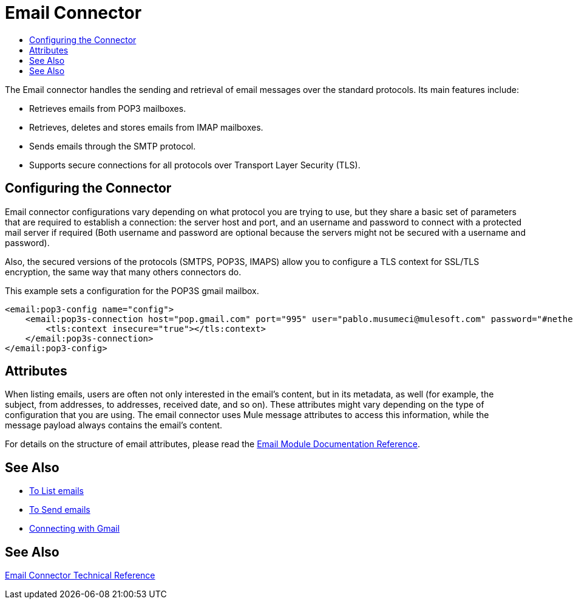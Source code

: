 = Email Connector
:keywords: email, connector, send, retrieve, manage, match, matcher, smtp, pop3, imap
:toc:
:toc-title:

toc::[]

//Anypoint Studio, Design Center connector
[[short_description]]
The Email connector handles the sending and retrieval of email messages over the standard protocols. Its main features
include:

* Retrieves emails from POP3 mailboxes.
* Retrieves, deletes and stores emails from IMAP mailboxes.
* Sends emails through the SMTP protocol.
* Supports secure connections for all protocols over Transport Layer Security (TLS).


[[connection_settings]]
== Configuring the Connector

Email connector configurations vary depending on what protocol you are trying to use, but they share
a basic set of parameters that are required to establish a connection: the server host and port, and
an username and password to connect with a protected mail server if required (Both username and password are
optional because the servers might not be secured with a username and password).

Also, the secured versions of the protocols (SMTPS, POP3S, IMAPS) allow you to configure a TLS context
for SSL/TLS encryption, the same way that many others connectors do.

This example sets a configuration for the POP3S gmail mailbox.

[source, xml, linenums]
----
<email:pop3-config name="config">
    <email:pop3s-connection host="pop.gmail.com" port="995" user="pablo.musumeci@mulesoft.com" password="#netherlands!">
        <tls:context insecure="true"></tls:context>
    </email:pop3s-connection>
</email:pop3-config>
----

== Attributes

When listing emails, users are often not only interested in the email's content, but in its metadata, as well (for example, the subject, from addresses, to addresses, received date, and so on). These attributes might vary depending
on the type of configuration that you are using. The email connector uses Mule message attributes to access this information, while the message payload always contains the email's content.

For details on the structure of email attributes, please read the link:email-documentation[Email Module Documentation Reference].

== See Also
* link:email-list[To List emails]
* link:email-send[To Send emails]
* link:email-gmail[Connecting with Gmail]

[[see_also]]
== See Also
link:email-documentation[Email Connector Technical Reference]
